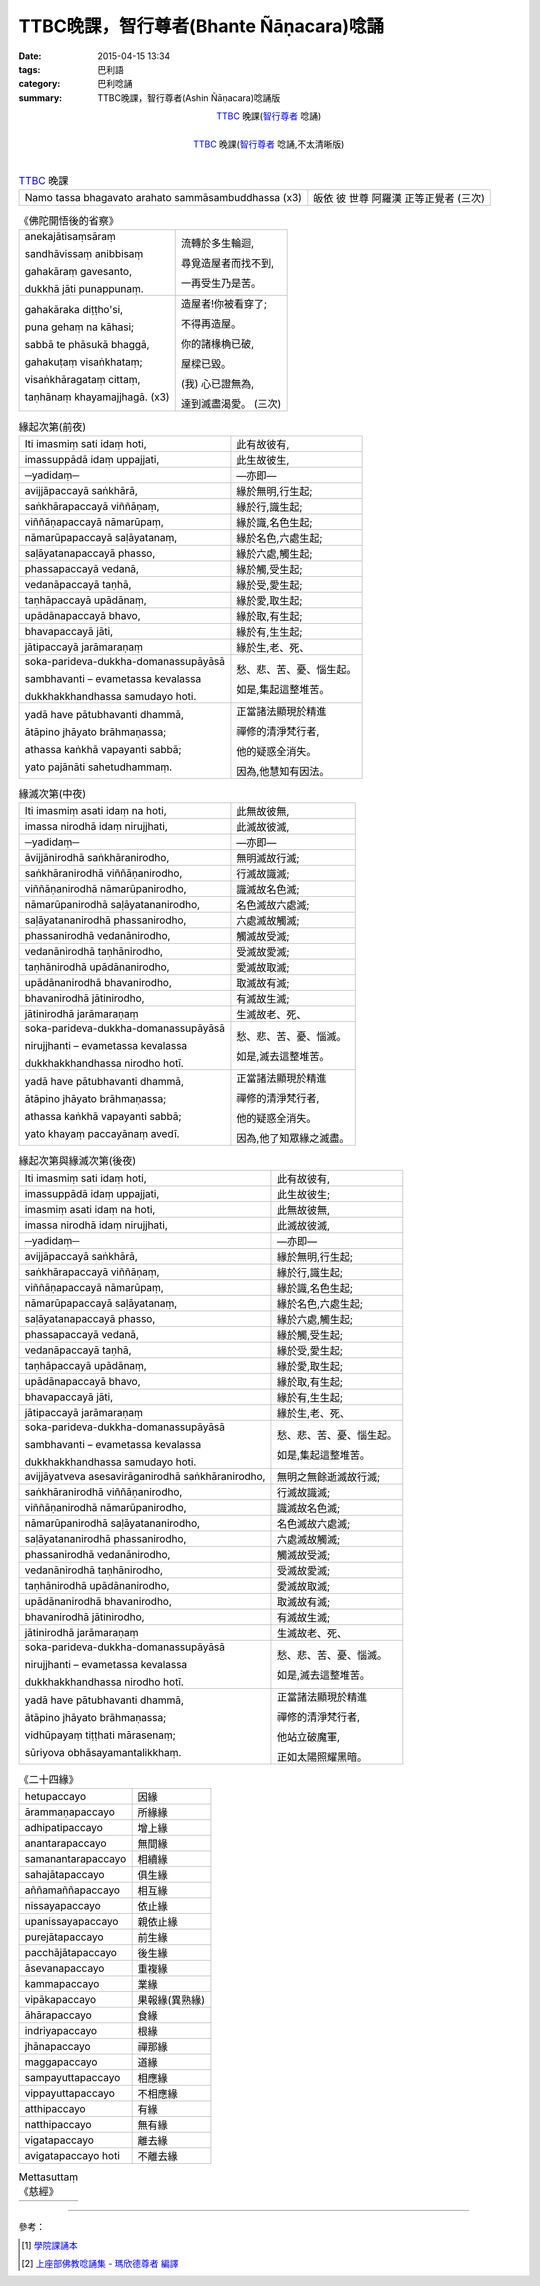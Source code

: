 TTBC晚課，智行尊者(Bhante Ñāṇacara)唸誦
#######################################

:date: 2015-04-15 13:34
:tags: 巴利語
:category: 巴利唸誦
:summary: TTBC晚課，智行尊者(Ashin Ñāṇacara)唸誦版



.. container:: align-center video-container

  .. raw:: html

    <audio controls>
      <source src="/7rsk9vjkm4p8z5xrdtqc/audio/nyanacara/k991-0.mp3" type="audio/mpeg">
      Your browser does not support the audio element.
    </audio>

.. container:: align-center video-container-description

  TTBC_ 晚課(`智行尊者`_ 唸誦)

|

.. container:: align-center video-container

  .. raw:: html

    <audio controls>
      <source src="/7rsk9vjkm4p8z5xrdtqc/audio/nyanacara/S-22_886-01_20080922PM.mp3" type="audio/mpeg">
      Your browser does not support the audio element.
    </audio>

.. container:: align-center video-container-description

  TTBC_ 晚課(`智行尊者`_ 唸誦,不太清晰版)

|

.. list-table:: TTBC_ 晚課
   :header-rows: 0
   :class: table-syntax-diff

   * - Namo tassa bhagavato arahato sammāsambuddhassa (x3)
     - 皈依 彼 世尊 阿羅漢 正等正覺者 (三次)

.. list-table:: 《佛陀開悟後的省察》
   :header-rows: 0
   :class: table-syntax-diff

   * - anekajātisaṃsāraṃ

       sandhāvissaṃ anibbisaṃ

       gahakāraṃ gavesanto,

       dukkhā jāti punappunaṃ.

     - 流轉於多生輪迴,

       尋覓造屋者而找不到,

       一再受生乃是苦。

   * - gahakāraka diṭṭho'si,

       puna gehaṃ na kāhasi;

       sabbā te phāsukā bhaggā,

       gahakuṭaṃ visaṅkhataṃ;

       visaṅkhāragataṃ cittaṃ,

       taṇhānaṃ khayamajjhagā. (x3)

     - 造屋者!你被看穿了;

       不得再造屋。

       你的諸椽桷已破,

       屋樑已毀。

       (我) 心已證無為,

       達到滅盡渴愛。 (三次)

.. list-table:: 緣起次第(前夜)
   :header-rows: 0
   :class: table-syntax-diff

   * - Iti imasmiṃ sati idaṃ hoti,
     - 此有故彼有,

   * - imassuppādā idaṃ uppajjati,
     - 此生故彼生,

   * - ─yadidaṃ─
     - ―亦即―

   * - avijjāpaccayā
       saṅkhārā,
     - 緣於無明,行生起;

   * - saṅkhārapaccayā
       viññāṇaṃ,
     - 緣於行,識生起;

   * - viññāṇapaccayā
       nāmarūpaṃ,
     - 緣於識,名色生起;

   * - nāmarūpapaccayā
       saḷāyatanaṃ,
     - 緣於名色,六處生起;

   * - saḷāyatanapaccayā
       phasso,
     - 緣於六處,觸生起;

   * - phassapaccayā
       vedanā,
     - 緣於觸,受生起;

   * - vedanāpaccayā
       taṇhā,
     - 緣於受,愛生起;

   * - taṇhāpaccayā
       upādānaṃ,
     - 緣於愛,取生起;

   * - upādānapaccayā
       bhavo,
     - 緣於取,有生起;

   * - bhavapaccayā
       jāti,
     - 緣於有,生生起;

   * - jātipaccayā
       jarāmaraṇaṃ
     - 緣於生,老、死、

   * - soka-parideva-dukkha-domanassupāyāsā

       sambhavanti – evametassa kevalassa

       dukkhakkhandhassa samudayo hoti.
     - 愁、悲、苦、憂、惱生起。

       如是,集起這整堆苦。

   * - yadā have pātubhavanti dhammā,

       ātāpino jhāyato brāhmaṇassa;

       athassa kaṅkhā vapayanti sabbā;

       yato pajānāti sahetudhammaṃ.
     - 正當諸法顯現於精進

       禪修的清淨梵行者,

       他的疑惑全消失。

       因為,他慧知有因法。

.. list-table:: 緣滅次第(中夜)
   :header-rows: 0
   :class: table-syntax-diff

   * - Iti imasmiṃ asati idaṃ na hoti,
     - 此無故彼無,

   * - imassa nirodhā idaṃ nirujjhati,
     - 此滅故彼滅,

   * - ─yadidaṃ─
     - ―亦即―

   * - āvijjānirodhā
       saṅkhāranirodho,
     - 無明滅故行滅;

   * - saṅkhāranirodhā
       viññāṇanirodho,
     - 行滅故識滅;

   * - viññāṇanirodhā
       nāmarūpanirodho,
     - 識滅故名色滅;

   * - nāmarūpanirodhā
       saḷāyatananirodho,
     - 名色滅故六處滅;

   * - saḷāyatananirodhā
       phassanirodho,
     - 六處滅故觸滅;

   * - phassanirodhā
       vedanānirodho,
     - 觸滅故受滅;

   * - vedanānirodhā
       taṇhānirodho,
     - 受滅故愛滅;

   * - taṇhānirodhā
       upādānanirodho,
     - 愛滅故取滅;

   * - upādānanirodhā
       bhavanirodho,
     - 取滅故有滅;

   * - bhavanirodhā
       jātinirodho,
     - 有滅故生滅;

   * - jātinirodhā
       jarāmaraṇaṃ
     - 生滅故老、死、

   * - soka-parideva-dukkha-domanassupāyāsā

       nirujjhanti – evametassa kevalassa

       dukkhakkhandhassa nirodho hotī.
     - 愁、悲、苦、憂、惱滅。

       如是,滅去這整堆苦。

   * - yadā have pātubhavanti dhammā,

       ātāpino jhāyato brāhmaṇassa;

       athassa kaṅkhā vapayanti sabbā;

       yato khayaṃ paccayānaṃ avedī.
     - 正當諸法顯現於精進

       禪修的清淨梵行者,

       他的疑惑全消失。

       因為,他了知眾緣之滅盡。

.. list-table:: 緣起次第與緣滅次第(後夜)
   :header-rows: 0
   :class: table-syntax-diff

   * - Iti imasmiṃ sati idaṃ hoti,
     - 此有故彼有,

   * - imassuppādā idaṃ uppajjati,
     - 此生故彼生;

   * - imasmiṃ asati idaṃ na hoti,
     - 此無故彼無,

   * - imassa nirodhā idaṃ nirujjhati,
     - 此滅故彼滅,

   * - ─yadidaṃ─
     - ―亦即―

   * - avijjāpaccayā
       saṅkhārā,
     - 緣於無明,行生起;

   * - saṅkhārapaccayā
       viññāṇaṃ,
     - 緣於行,識生起;

   * - viññāṇapaccayā
       nāmarūpaṃ,
     - 緣於識,名色生起;

   * - nāmarūpapaccayā
       saḷāyatanaṃ,
     - 緣於名色,六處生起;

   * - saḷāyatanapaccayā
       phasso,
     - 緣於六處,觸生起;

   * - phassapaccayā
       vedanā,
     - 緣於觸,受生起;

   * - vedanāpaccayā
       taṇhā,
     - 緣於受,愛生起;

   * - taṇhāpaccayā
       upādānaṃ,
     - 緣於愛,取生起;

   * - upādānapaccayā
       bhavo,
     - 緣於取,有生起;

   * - bhavapaccayā
       jāti,
     - 緣於有,生生起;

   * - jātipaccayā
       jarāmaraṇaṃ
     - 緣於生,老、死、

   * - soka-parideva-dukkha-domanassupāyāsā

       sambhavanti – evametassa kevalassa

       dukkhakkhandhassa samudayo hoti.
     - 愁、悲、苦、憂、惱生起。

       如是,集起這整堆苦。

   * - avijjāyatveva asesavirāganirodhā
       saṅkhāranirodho,
     - 無明之無餘逝滅故行滅;

   * - saṅkhāranirodhā
       viññāṇanirodho,
     - 行滅故識滅;

   * - viññāṇanirodhā
       nāmarūpanirodho,
     - 識滅故名色滅;

   * - nāmarūpanirodhā
       saḷāyatananirodho,
     - 名色滅故六處滅;

   * - saḷāyatananirodhā
       phassanirodho,
     - 六處滅故觸滅;

   * - phassanirodhā
       vedanānirodho,
     - 觸滅故受滅;

   * - vedanānirodhā
       taṇhānirodho,
     - 受滅故愛滅;

   * - taṇhānirodhā
       upādānanirodho,
     - 愛滅故取滅;

   * - upādānanirodhā
       bhavanirodho,
     - 取滅故有滅;

   * - bhavanirodhā
       jātinirodho,
     - 有滅故生滅;

   * - jātinirodhā
       jarāmaraṇaṃ
     - 生滅故老、死、

   * - soka-parideva-dukkha-domanassupāyāsā

       nirujjhanti – evametassa kevalassa

       dukkhakkhandhassa nirodho hotī.
     - 愁、悲、苦、憂、惱滅。

       如是,滅去這整堆苦。

   * - yadā have pātubhavanti dhammā,

       ātāpino jhāyato brāhmaṇassa;

       vidhūpayaṃ tiṭṭhati mārasenaṃ;

       sūriyova obhāsayamantalikkhaṃ.
     - 正當諸法顯現於精進

       禪修的清淨梵行者,

       他站立破魔軍,

       正如太陽照耀黑暗。

.. list-table:: 《二十四緣》
   :header-rows: 0
   :class: table-syntax-diff

   * - hetupaccayo
     - 因緣

   * - ārammaṇapaccayo
     - 所緣緣

   * - adhipatipaccayo
     - 增上緣

   * - anantarapaccayo
     - 無間緣

   * - samanantarapaccayo
     - 相續緣

   * - sahajātapaccayo
     - 俱生緣

   * - aññamaññapaccayo
     - 相互緣

   * - nissayapaccayo
     - 依止緣

   * - upanissayapaccayo
     - 親依止緣

   * - purejātapaccayo
     - 前生緣

   * - pacchājātapaccayo
     - 後生緣

   * - āsevanapaccayo
     - 重複緣

   * - kammapaccayo
     - 業緣

   * - vipākapaccayo
     - 果報緣(異熟緣)

   * - āhārapaccayo
     - 食緣

   * - indriyapaccayo
     - 根緣

   * - jhānapaccayo
     - 禪那緣

   * - maggapaccayo
     - 道緣

   * - sampayuttapaccayo
     - 相應緣

   * - vippayuttapaccayo
     - 不相應緣

   * - atthipaccayo
     - 有緣

   * - natthipaccayo
     - 無有緣

   * - vigatapaccayo
     - 離去緣

   * - avigatapaccayo hoti
     - 不離去緣

.. list-table:: Mettasuttaṃ 《慈經》
   :header-rows: 0
   :class: table-syntax-diff

   * - 
     - 

.. %s/A/ā/gc
.. %s/M/ṃ/gc
.. %s/T/ṭ/gc
.. %s/G/ṅ/gc
.. %s/J/ñ/gc
.. %s/N/ṇ/gc
.. %s/L/ḷ/gc

----

參考：

.. [1] `學院課誦本 <http://www.taiwandipa.org.tw/index.php?url=70-20&prg_no=k&start=1>`_

.. [2] `上座部佛教唸誦集 - 瑪欣德尊者 編譯 <http://www.dhammatalks.net/Chinese/Bhikkhu_Mahinda-Puja.pdf>`_



.. _TTBC: http://www.taiwandipa.org.tw/

.. _智行尊者: {filename}../14/ashin-nyanacara-pali-chanting%zh.rst

